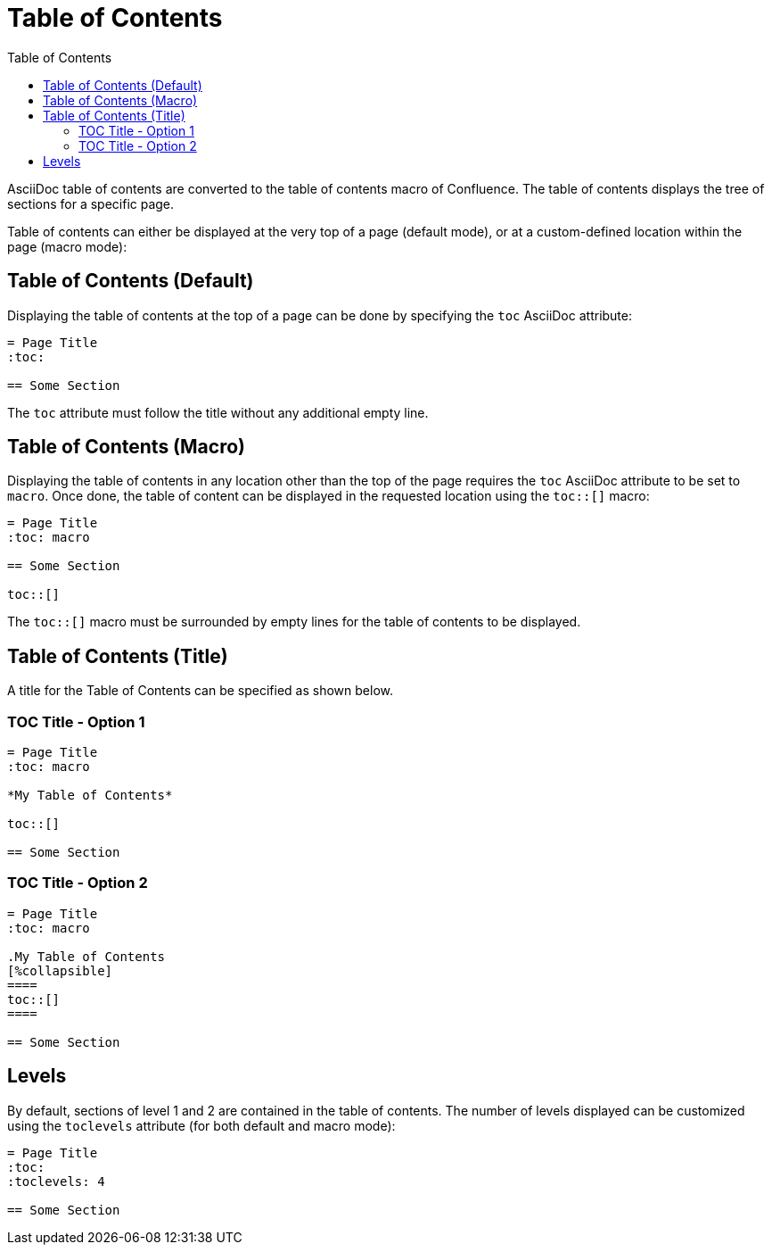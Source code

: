 = Table of Contents
:toc:

AsciiDoc table of contents are converted to the table of contents macro of Confluence. The table of contents displays
the tree of sections for a specific page.

Table of contents can either be displayed at the very top of a page (default
mode), or at a custom-defined location within the page (macro mode):


== Table of Contents (Default)

Displaying the table of contents at the top of a page can be done by specifying the `toc` AsciiDoc attribute:

[listing]
....
= Page Title
:toc:

== Some Section
....

The `toc` attribute must follow the title without any additional empty line.


== Table of Contents (Macro)

Displaying the table of contents in any location other than the top of the page requires the `toc` AsciiDoc attribute
to be set to `macro`. Once done, the table of content can be displayed in the requested location using the `toc::[]`
macro:

[listing]
....
= Page Title
:toc: macro

== Some Section

toc::[]
....

The `toc::[]` macro must be surrounded by empty lines for the table of contents to be displayed.

== Table of Contents (Title)

A title for the Table of Contents can be specified as shown below.

=== TOC Title - Option 1

[listing]
....
= Page Title
:toc: macro

*My Table of Contents*

toc::[]

== Some Section
....

=== TOC Title - Option 2

[listing]
....
= Page Title
:toc: macro

.My Table of Contents
[%collapsible]
====
toc::[]
====

== Some Section
....

== Levels

By default, sections of level 1 and 2 are contained in the table of contents. The number of levels displayed can be
customized using the `toclevels` attribute (for both default and macro mode):

[listing]
....
= Page Title
:toc:
:toclevels: 4

== Some Section
....